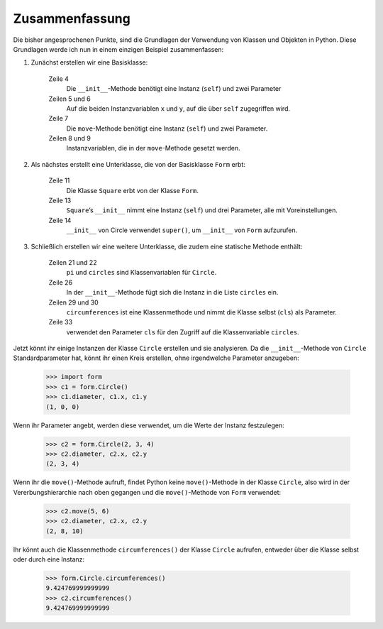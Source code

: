 Zusammenfassung
===============

Die bisher angesprochenen Punkte, sind die Grundlagen der Verwendung von Klassen
und Objekten in Python. Diese Grundlagen werde ich nun in einem einzigen
Beispiel zusammenfassen:

#. Zunächst erstellen wir eine Basisklasse:

    .. literalinclude:: form.py
        :language: python
        :linenos:
        :lines: 1-9
        :lineno-start: 1

    Zeile 4
        Die ``__init__``-Methode benötigt eine Instanz (``self``) und zwei
        Parameter
    Zeilen 5 und 6
        Auf die beiden Instanzvariablen ``x`` und ``y``, auf die über ``self``
        zugegriffen wird.
    Zeile 7
        Die ``move``-Methode benötigt eine Instanz (``self``) und zwei
        Parameter.
    Zeilen 8 und 9
        Instanzvariablen, die in der ``move``-Methode gesetzt werden.

#. Als nächstes erstellt eine Unterklasse, die von der Basisklasse ``Form``
   erbt:

    .. literalinclude:: form.py
        :language: python
        :linenos:
        :lines: 11-17
        :lineno-start: 11

    Zeile 11
        Die Klasse ``Square`` erbt von der Klasse ``Form``.
    Zeile 13
        ``Square``’s ``__init__`` nimmt eine Instanz (``self``) und drei
        Parameter, alle mit Voreinstellungen.
    Zeile 14
        ``__init__`` von Circle verwendet ``super()``, um ``__init__`` von
        ``Form`` aufzurufen.

#. Schließlich erstellen wir eine weitere Unterklasse, die zudem eine statische
   Methode enthält:

    .. literalinclude:: form.py
        :language: python
        :linenos:
        :lines: 19-35
        :lineno-start: 19

    Zeilen 21 und 22
        ``pi`` und ``circles`` sind Klassenvariablen für ``Circle``.
    Zeile 26
        In der ``__init__``-Methode fügt sich die Instanz in die Liste
        ``circles`` ein.
    Zeilen 29 und 30
        ``circumferences`` ist eine Klassenmethode und nimmt die Klasse selbst
        (``cls``) als Parameter.
    Zeile 33
        verwendet den Parameter ``cls`` für den Zugriff auf die Klassenvariable
        ``circles``.

Jetzt könnt ihr einige Instanzen der Klasse ``Circle`` erstellen und sie
analysieren. Da die ``__init__``-Methode von ``Circle`` Standardparameter hat,
könnt ihr einen Kreis erstellen, ohne irgendwelche Parameter anzugeben:

    .. code-block:: python

        >>> import form
        >>> c1 = form.Circle()
        >>> c1.diameter, c1.x, c1.y
        (1, 0, 0)

Wenn ihr Parameter angebt, werden diese verwendet, um die Werte der Instanz
festzulegen:

    .. code-block:: python

        >>> c2 = form.Circle(2, 3, 4)
        >>> c2.diameter, c2.x, c2.y
        (2, 3, 4)

Wenn ihr die ``move()``-Methode aufruft, findet Python keine ``move()``-Methode
in der Klasse ``Circle``, also wird in der Vererbungshierarchie nach oben
gegangen und die ``move()``-Methode von ``Form`` verwendet:

    .. code-block:: python

        >>> c2.move(5, 6)
        >>> c2.diameter, c2.x, c2.y
        (2, 8, 10)

Ihr könnt auch die Klassenmethode ``circumferences()`` der Klasse ``Circle``
aufrufen, entweder über die Klasse selbst oder durch eine Instanz:

    .. code-block:: python

        >>> form.Circle.circumferences()
        9.424769999999999
        >>> c2.circumferences()
        9.424769999999999
